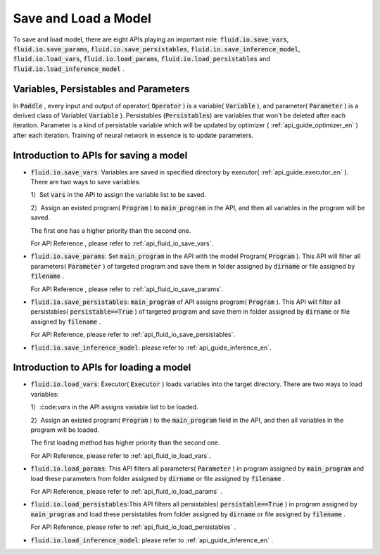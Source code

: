 ..  _api_guide_model_save_reader_en:

#######################
Save and Load a Model
#######################

To save and load model, there are eight APIs playing an important role:
:code:`fluid.io.save_vars`, :code:`fluid.io.save_params`, :code:`fluid.io.save_persistables`, :code:`fluid.io.save_inference_model`, :code:`fluid.io.load_vars`, :code:`fluid.io.load_params`, :code:`fluid.io.load_persistables` and :code:`fluid.io.load_inference_model` .

Variables, Persistables and Parameters
================================================

In :code:`Paddle` , every input and output of operator( :code:`Operator` ) is a variable( :code:`Variable` ), and parameter( :code:`Parameter` ) is a derived class of Variable( :code:`Variable` ). Persistables (:code:`Persistables`) are variables that won't be deleted after each iteration. Parameter is a kind of persistable variable which will be updated by optimizer ( :ref:`api_guide_optimizer_en` ) after each iteration. Training of neural network in essence is to update parameters.

Introduction to APIs for saving a model
========================================

- :code:`fluid.io.save_vars`: Variables are saved in specified directory by executor( :ref:`api_guide_executor_en` ). There are two ways to save variables:

  1）Set :code:`vars` in the API to assign the variable list to be saved.

  2）Assign an existed program( :code:`Program` ) to :code:`main_program` in the API, and then all variables in the program will be saved.

  The first one has a higher priority than the second one.

  For API Reference , please refer to :ref:`api_fluid_io_save_vars`.

- :code:`fluid.io.save_params`: Set :code:`main_program` in the API with the model Program( :code:`Program` ). This API will filter all parameters( :code:`Parameter` ) of targeted program and save them in folder assigned by :code:`dirname` or file assigned by :code:`filename` .

  For API Reference , please refer to :ref:`api_fluid_io_save_params`.

- :code:`fluid.io.save_persistables`: :code:`main_program` of API assigns program( :code:`Program` ). This API will filter all persistables( :code:`persistable==True` ) of targeted program and save them in folder assigned by :code:`dirname` or file assigned by :code:`filename` .

  For API Reference, please refer to :ref:`api_fluid_io_save_persistables`.

- :code:`fluid.io.save_inference_model`: please refer to  :ref:`api_guide_inference_en`.

Introduction to APIs for loading a model
========================================

- :code:`fluid.io.load_vars`: Executor( :code:`Executor` ) loads variables into the target directory. There are two ways to load variables:

  1）:code:`vars` in the API assigns variable list to be loaded.

  2）Assign an existed program( :code:`Program` ) to the :code:`main_program` field in the API, and then all variables in the program will be loaded.

  The first loading method has higher priority than the second one.

  For API Reference, please refer to :ref:`api_fluid_io_load_vars`.

- :code:`fluid.io.load_params`: This API filters all parameters( :code:`Parameter` ) in program assigned by :code:`main_program` and load these parameters from folder assigned by :code:`dirname` or file assigned by :code:`filename` .

  For API Reference, please refer to :ref:`api_fluid_io_load_params` .

- :code:`fluid.io.load_persistables`:This API filters all persistables( :code:`persistable==True` ) in program assigned by :code:`main_program` and load these persistables from folder assigned by :code:`dirname` or file assigned by :code:`filename` .

  For API Reference, please refer to :ref:`api_fluid_io_load_persistables` .

-  :code:`fluid.io.load_inference_model`: please refer to :ref:`api_guide_inference_en` .
